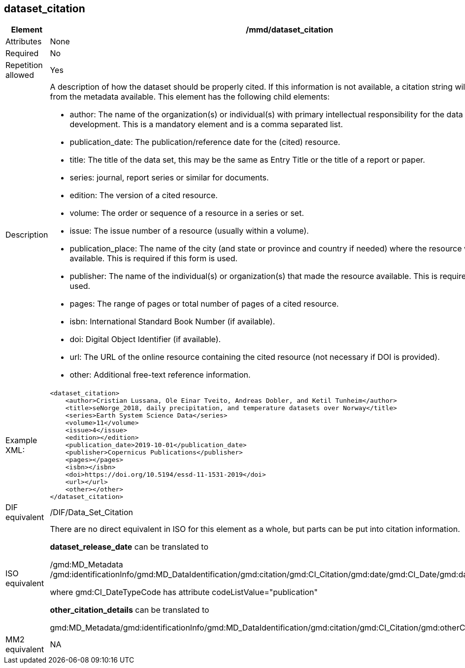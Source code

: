 [[dataset_citation]]
== dataset_citation

[cols="2,8"]
|=======================================================================
|Element |/mmd/dataset_citation

|Attributes |None

|Required |No

|Repetition allowed |Yes

|Description a|
A description of how the dataset should be properly cited. If this
information is not available, a citation string will be generated from the
metadata available. This element has the following child elements:

* author: The name of the organization(s) or individual(s) with primary intellectual responsibility for the data set's development. This is a mandatory element and is a comma separated list.
* publication_date: The publication/reference date for the (cited) resource. 
* title: The title of the data set, this may be the same as Entry Title or the title of a report or paper.
* series: journal, report series or similar for documents.
* edition:  The version of a cited resource.
* volume: The order or sequence of a resource in a series or set.
* issue: The issue number of a resource (usually within a volume).
* publication_place: The name of the city (and state or province and country if needed) where the resource was made available.  This is required if this form is used.
* publisher: The name of the individual(s) or organization(s) that made the resource available.  This is required if this form is used.
* pages: The range of pages or total number of pages of a cited resource.
* isbn: International Standard Book Number (if available).
* doi: Digital Object Identifier (if available).
* url: The URL of the online resource containing the cited resource (not necessary if DOI is provided).
* other: Additional free-text reference information.

|Example XML: a|
----
<dataset_citation>
    <author>Cristian Lussana, Ole Einar Tveito, Andreas Dobler, and Ketil Tunheim</author>
    <title>seNorge_2018, daily precipitation, and temperature datasets over Norway</title>
    <series>Earth System Science Data</series>
    <volume>11</volume>
    <issue>4</issue>
    <edition></edition>
    <publication_date>2019-10-01</publication_date>
    <publisher>Copernicus Publications</publisher>
    <pages></pages>
    <isbn></isbn>
    <doi>https://doi.org/10.5194/essd-11-1531-2019</doi>
    <url></url>
    <other></other>
</dataset_citation>
----

|DIF equivalent |/DIF/Data_Set_Citation

|ISO equivalent a|
There are no direct equivalent in ISO for this element as a whole, but
parts can be put into citation information.

*dataset_release_date* can be translated to

/gmd:MD_Metadata
/gmd:identificationInfo/gmd:MD_DataIdentification/gmd:citation/gmd:CI_Citation/gmd:date/gmd:CI_Date/gmd:date/gco:DateTime

where gmd:CI_DateTypeCode has attribute codeListValue="publication"

*other_citation_details* can be translated to

gmd:MD_Metadata/gmd:identificationInfo/gmd:MD_DataIdentification/gmd:citation/gmd:CI_Citation/gmd:otherCitationDetails

|MM2 equivalent |NA

|=======================================================================
